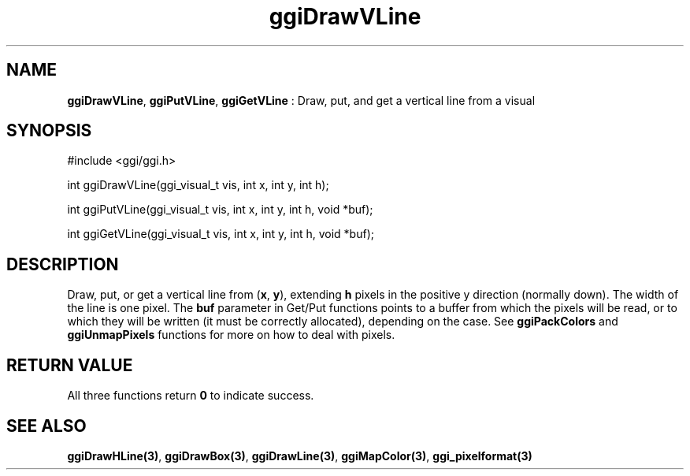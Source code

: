 .TH "ggiDrawVLine" 3 GGI
.SH NAME
\fBggiDrawVLine\fR, \fBggiPutVLine\fR, \fBggiGetVLine\fR : Draw, put, and get a vertical line from a visual
.SH SYNOPSIS
.nb
#include <ggi/ggi.h>

int ggiDrawVLine(ggi_visual_t vis, int x, int y, int h);

int ggiPutVLine(ggi_visual_t vis, int x, int y, int h, void *buf);

int ggiGetVLine(ggi_visual_t vis, int x, int y, int h, void *buf);
.fi
.SH DESCRIPTION
Draw, put, or get a vertical line from (\fBx\fR, \fBy\fR), extending
\fBh\fR pixels in the positive y direction (normally down). The width
of the line is one pixel.
The \fBbuf\fR parameter in Get/Put functions points to a buffer from
which the pixels will be read, or to which they will be written (it
must be correctly allocated), depending on the case. See
\fBggiPackColors\fR and \fBggiUnmapPixels\fR functions for more on how to deal
with pixels.
.SH RETURN VALUE
All three functions return \fB0\fR to indicate success.
.SH SEE ALSO
\fBggiDrawHLine(3)\fR, \fBggiDrawBox(3)\fR, \fBggiDrawLine(3)\fR,
\fBggiMapColor(3)\fR, \fBggi_pixelformat(3)\fR
